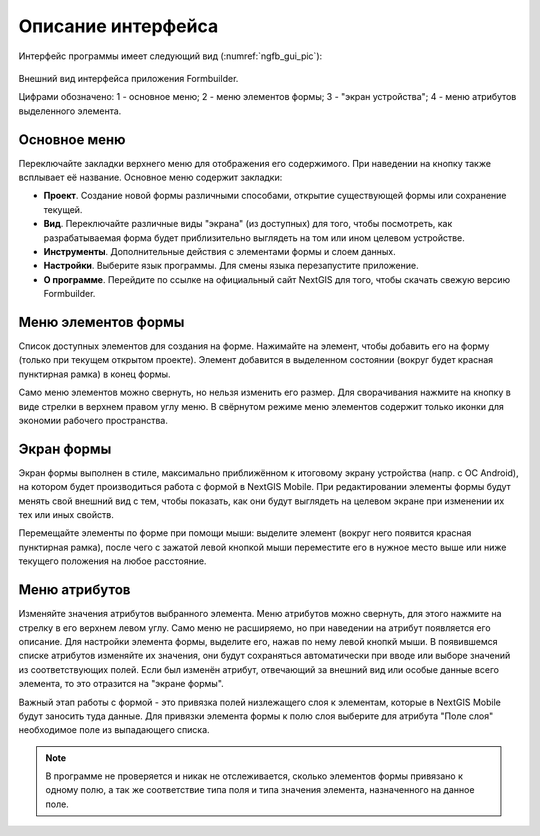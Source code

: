 .. sectionauthor:: Михаил Гусев <mikhail.gusev@nextgis.ru>

.. _ngfb_gui:

Описание интерфейса
===================

Интерфейс программы имеет следующий вид (:numref:`ngfb_gui_pic`):

.. figure:: _static/ngfb_gui.png
   :name: ngfb_gui_pic
   :align: center
   :height: 11cm
   
   Внешний вид интерфейса приложения Formbuilder.
   
   Цифрами обозначено: 1 - основное меню; 2 - меню элементов формы; 3 - "экран устройства"; 
   4 - меню атрибутов выделенного элемента.
   
.. _ngfb_menu_top:

Основное меню
-------------

Переключайте закладки верхнего меню для отображения его содержимого. При наведении на кнопку также всплывает её название. Основное меню содержит закладки:

* **Проект**. Создание новой формы различными способами, открытие существующей формы или сохранение текущей.
* **Вид**. Переключайте различные виды "экрана" (из доступных) для того, чтобы посмотреть, как разрабатываемая форма будет приблизительно выглядеть на том или ином целевом устройстве.
* **Инструменты**. Дополнительные действия с элементами формы и слоем данных. 
* **Настройки**. Выберите язык программы. Для смены языка перезапустите приложение.
* **О программе**. Перейдите по ссылке на официальный сайт NextGIS для того, чтобы скачать свежую версию Formbuilder.

.. _ngfb_menu_left:

Меню элементов формы
--------------------

Список доступных элементов для создания на форме. Нажимайте на элемент, чтобы добавить его на форму (только при текущем открытом проекте). Элемент добавится в выделенном состоянии (вокруг будет красная пунктирная рамка) в конец формы.

Само меню элементов можно свернуть, но нельзя изменить его размер. Для сворачивания нажмите на кнопку в виде стрелки в верхнем правом углу меню. В свёрнутом режиме меню элементов содержит только иконки для экономии рабочего пространства.

.. _ngfb_menu_screen:

Экран формы
-----------

Экран формы выполнен в стиле, максимально приближённом к итоговому экрану устройства (напр. с OC Android), на котором будет производиться работа с формой в NextGIS Mobile. При редактировании элементы формы будут менять свой внешний вид с тем, чтобы показать, как они будут выглядеть на целевом экране при изменении их тех или иных свойств.

Перемещайте элементы по форме при помощи мыши: выделите элемент (вокруг него появится красная пунктирная рамка), после чего с зажатой левой кнопкой мыши переместите его в нужное место выше или ниже текущего положения на любое расстояние. 

.. _ngfb_menu_right:

Меню атрибутов
--------------

Изменяйте значения атрибутов выбранного элемента. Меню атрибутов можно свернуть, для этого нажмите на стрелку в его верхнем левом углу. Само меню не расширяемо, но при наведении на атрибут появляется его описание. Для настройки элемента формы, выделите его, нажав по нему левой кнопкй мыши. В появившемся списке атрибутов изменяйте их значения, они будут сохраняться автоматически при вводе или выборе значений из соответствующих полей. Если был изменён атрибут, отвечающий за внешний вид или особые данные всего элемента, то это отразится на "экране формы".
 
Важный этап работы с формой - это привязка полей низлежащего слоя к элементам, которые в NextGIS Mobile будут заносить туда данные. Для привязки элемента формы к полю слоя выберите для атрибута "Поле слоя" необходимое поле из выпадающего списка. 

.. note::
    В программе не проверяется и никак не отслеживается, сколько элементов формы привязано к одному полю, а так же соответствие типа поля и типа значения элемента, назначенного на данное поле.
